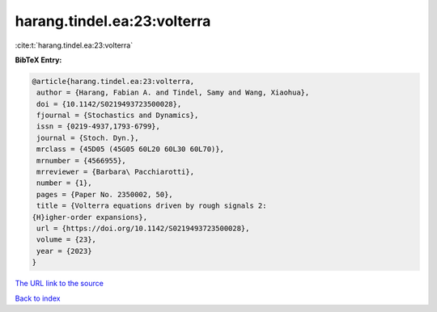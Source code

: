 harang.tindel.ea:23:volterra
============================

:cite:t:`harang.tindel.ea:23:volterra`

**BibTeX Entry:**

.. code-block:: bibtex

   @article{harang.tindel.ea:23:volterra,
    author = {Harang, Fabian A. and Tindel, Samy and Wang, Xiaohua},
    doi = {10.1142/S0219493723500028},
    fjournal = {Stochastics and Dynamics},
    issn = {0219-4937,1793-6799},
    journal = {Stoch. Dyn.},
    mrclass = {45D05 (45G05 60L20 60L30 60L70)},
    mrnumber = {4566955},
    mrreviewer = {Barbara\ Pacchiarotti},
    number = {1},
    pages = {Paper No. 2350002, 50},
    title = {Volterra equations driven by rough signals 2:
   {H}igher-order expansions},
    url = {https://doi.org/10.1142/S0219493723500028},
    volume = {23},
    year = {2023}
   }

`The URL link to the source <ttps://doi.org/10.1142/S0219493723500028}>`__


`Back to index <../By-Cite-Keys.html>`__
